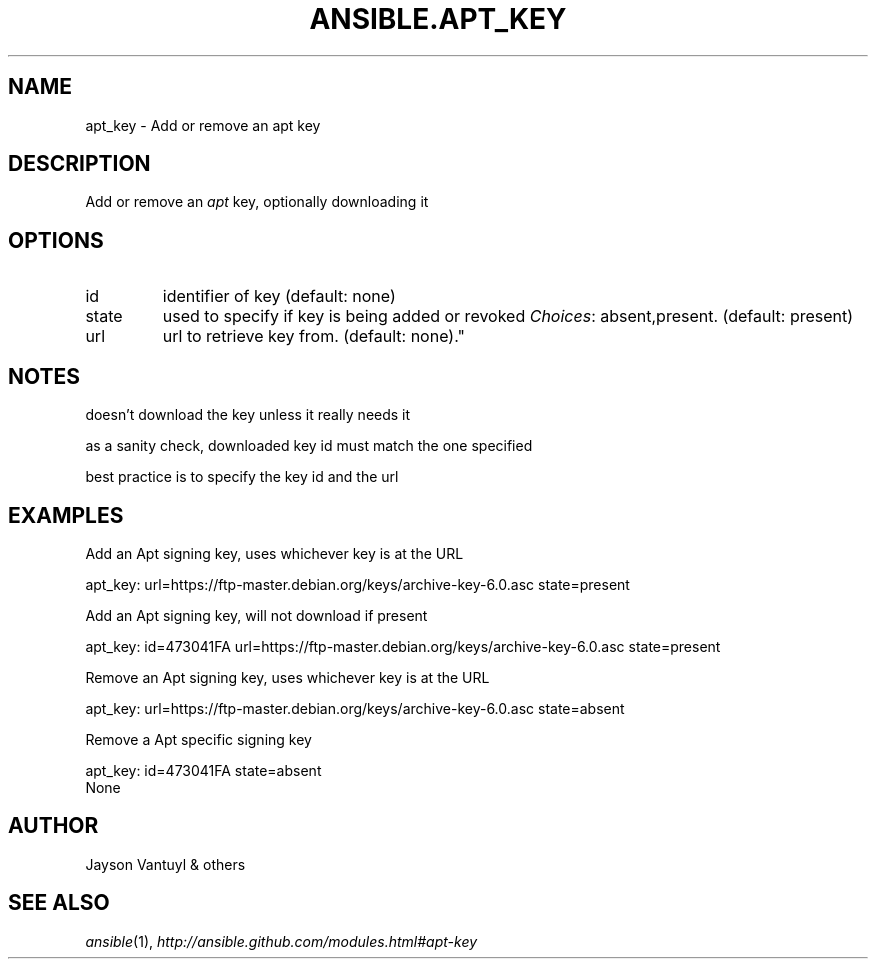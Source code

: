 .TH ANSIBLE.APT_KEY 3 "2013-06-10" "1.2" "ANSIBLE MODULES"
." generated from library/packaging/apt_key
.SH NAME
apt_key \- Add or remove an apt key
." ------ DESCRIPTION
.SH DESCRIPTION
.PP
Add or remove an \fIapt\fR key, optionally downloading it 
." ------ OPTIONS
."
."
.SH OPTIONS
   
.IP id
identifier of key (default: none)   
.IP state
used to specify if key is being added or revoked
.IR Choices :
absent,present. (default: present)   
.IP url
url to retrieve key from. (default: none)."
."
." ------ NOTES
.SH NOTES
.PP
doesn't download the key unless it really needs it 
.PP
as a sanity check, downloaded key id must match the one specified 
.PP
best practice is to specify the key id and the url 
."
."
." ------ EXAMPLES
.SH EXAMPLES
.PP
Add an Apt signing key, uses whichever key is at the URL

.nf
apt_key: url=https://ftp-master.debian.org/keys/archive-key-6.0.asc state=present
.fi
.PP
Add an Apt signing key, will not download if present

.nf
apt_key: id=473041FA url=https://ftp-master.debian.org/keys/archive-key-6.0.asc state=present
.fi
.PP
Remove an Apt signing key, uses whichever key is at the URL

.nf
apt_key: url=https://ftp-master.debian.org/keys/archive-key-6.0.asc state=absent
.fi
.PP
Remove a Apt specific signing key

.nf
apt_key: id=473041FA state=absent
.fi
." ------ PLAINEXAMPLES
.nf
None
.fi

." ------- AUTHOR
.SH AUTHOR
Jayson Vantuyl & others
.SH SEE ALSO
.IR ansible (1),
.I http://ansible.github.com/modules.html#apt-key